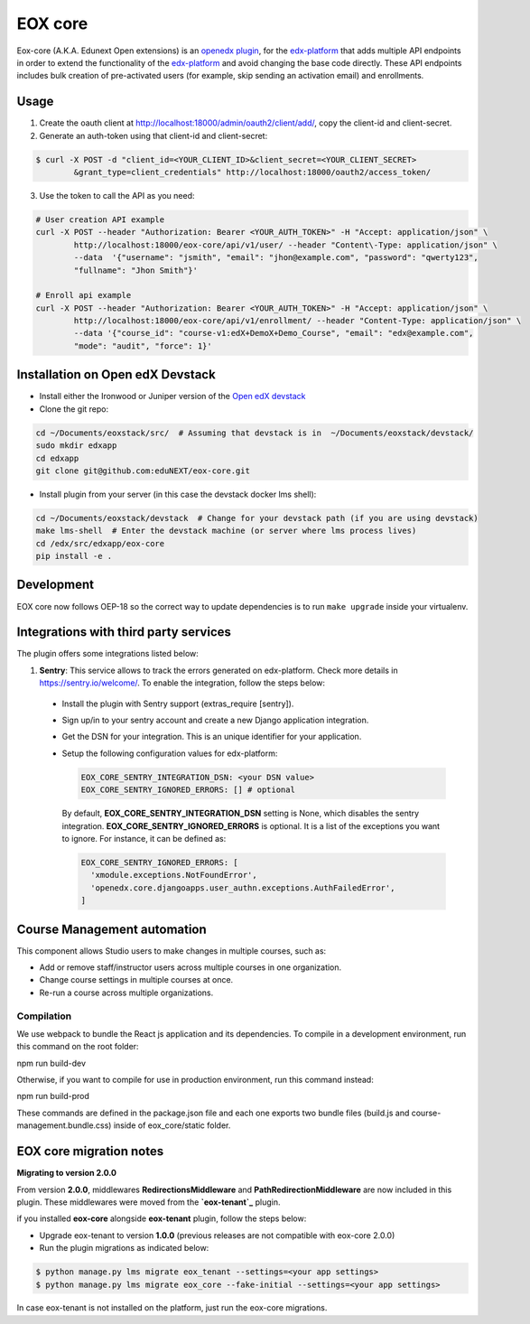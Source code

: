 =======================
EOX core |build-status|
=======================

.. |build-status| image:: https://circleci.com/gh/eduNEXT/eox-core.svg?style=svg

Eox-core (A.K.A. Edunext Open extensions) is an `openedx plugin`_, for the `edx-platform`_ that adds multiple API endpoints in order to extend the functionality of the `edx-platform`_ and avoid changing the base code directly. These API endpoints includes bulk creation of pre-activated users (for example, skip sending an activation email) and enrollments.

Usage
=====

1) Create the oauth client at http://localhost:18000/admin/oauth2/client/add/, copy the client-id and client-secret.

2) Generate an auth-token using that client-id and client-secret:

.. code-block:: bash

	$ curl -X POST -d "client_id=<YOUR_CLIENT_ID>&client_secret=<YOUR_CLIENT_SECRET>
		&grant_type=client_credentials" http://localhost:18000/oauth2/access_token/

3) Use the token to call the API as you need:

.. code-block:: bash

	# User creation API example
	curl -X POST --header "Authorization: Bearer <YOUR_AUTH_TOKEN>" -H "Accept: application/json" \
		http://localhost:18000/eox-core/api/v1/user/ --header "Content\-Type: application/json" \
		--data  '{"username": "jsmith", "email": "jhon@example.com", "password": "qwerty123",
		"fullname": "Jhon Smith"}'

	# Enroll api example
	curl -X POST --header "Authorization: Bearer <YOUR_AUTH_TOKEN>" -H "Accept: application/json" \
		http://localhost:18000/eox-core/api/v1/enrollment/ --header "Content-Type: application/json" \
		--data '{"course_id": "course-v1:edX+DemoX+Demo_Course", "email": "edx@example.com",
		"mode": "audit", "force": 1}'

Installation on Open edX Devstack
=================================
- Install either the Ironwood or Juniper version of the `Open edX devstack`_

- Clone the git repo:

.. code-block:: bash

	cd ~/Documents/eoxstack/src/  # Assuming that devstack is in  ~/Documents/eoxstack/devstack/
	sudo mkdir edxapp
	cd edxapp
	git clone git@github.com:eduNEXT/eox-core.git

- Install plugin from your server (in this case the devstack docker lms shell):

.. code-block:: bash

	cd ~/Documents/eoxstack/devstack  # Change for your devstack path (if you are using devstack)
	make lms-shell  # Enter the devstack machine (or server where lms process lives)
	cd /edx/src/edxapp/eox-core
	pip install -e .

Development
===========

EOX core now follows OEP-18 so the correct way to update dependencies is to run ``make upgrade`` inside your virtualenv.


Integrations with third party services
======================================

The plugin offers some integrations listed below:

#. **Sentry**: This service allows to track the errors generated on edx-platform. Check more details in https://sentry.io/welcome/. To enable the integration, follow the steps below:

  - Install the plugin with Sentry support (extras_require [sentry]).

  - Sign up/in to your sentry account and create a new Django application integration.

  - Get the DSN for your integration. This is an unique identifier for your application.

  - Setup the following configuration values for edx-platform:

    .. code-block:: yaml

      EOX_CORE_SENTRY_INTEGRATION_DSN: <your DSN value>
      EOX_CORE_SENTRY_IGNORED_ERRORS: [] # optional

 
    By default, **EOX_CORE_SENTRY_INTEGRATION_DSN** setting is None, which disables the sentry integration.
    **EOX_CORE_SENTRY_IGNORED_ERRORS** is optional. It is a list of the exceptions you want to ignore. For instance, it can be defined as:

    .. code-block:: yaml

      EOX_CORE_SENTRY_IGNORED_ERRORS: [
        'xmodule.exceptions.NotFoundError',
        'openedx.core.djangoapps.user_authn.exceptions.AuthFailedError',
      ]

Course Management automation
============================

This component allows Studio users to make changes in multiple courses, such as:

* Add or remove staff/instructor users across multiple courses in one organization.
* Change course settings in multiple courses at once.
* Re-run a course across multiple organizations.

Compilation
###########

We use webpack to bundle the React js application and its dependencies.
To compile in a development environment, run this command on the root folder:

npm run build-dev

Otherwise, if you want to compile for use in production environment, run this command instead:

npm run build-prod

These commands are defined in the package.json file and each one exports two bundle files (build.js and course-management.bundle.css) inside of eox_core/static folder.

EOX core migration notes
========================

**Migrating to version 2.0.0**

From version **2.0.0**, middlewares **RedirectionsMiddleware** and **PathRedirectionMiddleware** are now included in this plugin. These middlewares were moved from the **`eox-tenant`_** plugin.

if you installed **eox-core** alongside **eox-tenant** plugin, follow the steps below:

- Upgrade eox-tenant to version **1.0.0** (previous releases are not compatible with eox-core 2.0.0)
- Run the plugin migrations as indicated below:

.. code-block:: bash

   $ python manage.py lms migrate eox_tenant --settings=<your app settings>
   $ python manage.py lms migrate eox_core --fake-initial --settings=<your app settings>

In case eox-tenant is not installed on the platform, just run the eox-core migrations.


.. _Open edX Devstack: https://github.com/edx/devstack/
.. _openedx plugin: https://github.com/edx/edx-platform/tree/master/openedx/core/djangoapps/plugins
.. _edx-platform: https://github.com/edx/edx-platform/
.. _eox-tenant: https://github.com/eduNEXT/eox-tenant/
